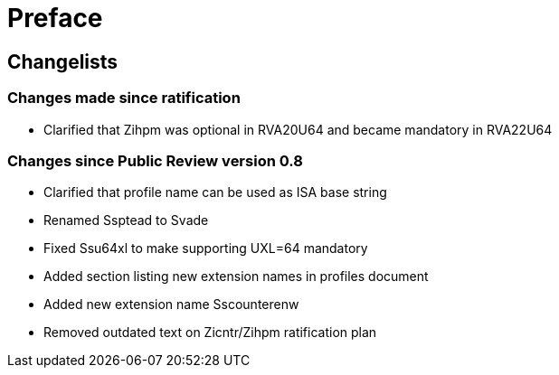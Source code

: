 = Preface

== Changelists

=== Changes made since ratification

- Clarified that Zihpm was optional in RVA20U64 and became mandatory in RVA22U64

=== Changes since Public Review version 0.8

- Clarified that profile name can be used as ISA base string
- Renamed Ssptead to Svade
- Fixed Ssu64xl to make supporting UXL=64 mandatory
- Added section listing new extension names in profiles document
- Added new extension name Sscounterenw
- Removed outdated text on Zicntr/Zihpm ratification plan

